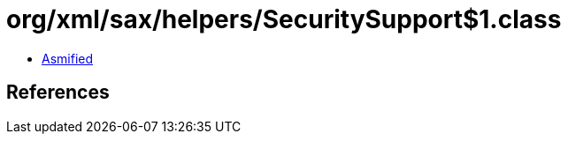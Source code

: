 = org/xml/sax/helpers/SecuritySupport$1.class

 - link:SecuritySupport$1-asmified.java[Asmified]

== References

